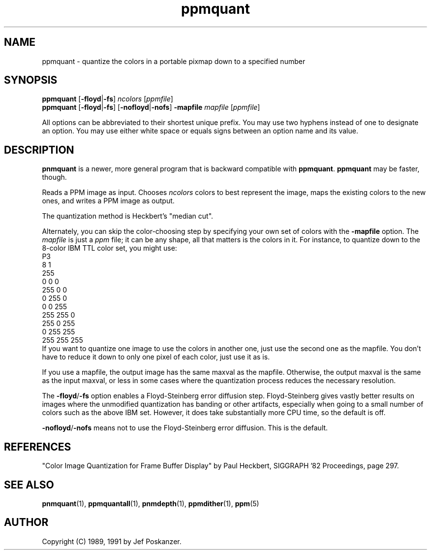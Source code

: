 .TH ppmquant 1 "12 January 1991"
.IX ppmquant
.SH NAME
ppmquant - quantize the colors in a portable pixmap down to a specified number
.SH SYNOPSIS
.B ppmquant
.RB [ -floyd | -fs ]
.I ncolors
.RI [ ppmfile ]
.br
.B ppmquant
.RB [ -floyd | -fs ]
.RB [ -nofloyd | -nofs ]
.B -mapfile
.I mapfile
.RI [ ppmfile ]
.fi

All options can be abbreviated to their shortest unique prefix.  You
may use two hyphens instead of one to designate an option.  You may
use either white space or equals signs between an option name and its
value.

.SH DESCRIPTION
.B pnmquant 
is a newer, more general program that is backward compatible with 
.BR ppmquant .
.B ppmquant
may be faster, though.

Reads a PPM image as input.  Chooses
.I ncolors
colors to best represent the image, maps the existing colors
to the new ones, and writes a PPM image as output.
.IX "colormap reduction"
.PP
The quantization method is Heckbert's "median cut".
.IX "median cut"
.PP
Alternately, you can skip the color-choosing step by
specifying your own set of colors with the
.B -mapfile
option.  The
.I mapfile
is just a
.I ppm
file; it can be any shape, all that matters is the colors in it.
For instance, to quantize down to the 8-color IBM TTL color set, you
might use:
.nf
    P3
    8 1
    255
      0   0   0
    255   0   0
      0 255   0
      0   0 255
    255 255   0
    255   0 255
      0 255 255
    255 255 255
.fi
If you want to quantize one image to use the colors in another one,
just use the second one as the mapfile.  You don't have to reduce it
down to only one pixel of each color, just use it as is.

If you use a mapfile, the output image has the same maxval as the
mapfile.  Otherwise, the output maxval is the same as the input
maxval, or less in some cases where the quantization process reduces
the necessary resolution.

.PP
The
.BR -floyd / -fs
option enables a Floyd-Steinberg error diffusion step.
.IX Floyd-Steinberg
.IX "error diffusion"
Floyd-Steinberg gives vastly better results on images where the unmodified
quantization has banding or other artifacts, especially when going to a
small number of colors such as the above IBM set.
However, it does take substantially more CPU time, so the default is off.

.BR -nofloyd / -nofs
means not to use the Floyd-Steinberg error diffusion.  This is the default.

.SH REFERENCES
"Color Image Quantization for Frame Buffer Display" by Paul Heckbert,
SIGGRAPH '82 Proceedings, page 297.

.SH "SEE ALSO"
.BR pnmquant (1),
.BR ppmquantall (1), 
.BR pnmdepth (1), 
.BR ppmdither (1), 
.BR ppm (5)

.SH AUTHOR
Copyright (C) 1989, 1991 by Jef Poskanzer.
.\" Permission to use, copy, modify, and distribute this software and its
.\" documentation for any purpose and without fee is hereby granted, provided
.\" that the above copyright notice appear in all copies and that both that
.\" copyright notice and this permission notice appear in supporting
.\" documentation.  This software is provided "as is" without express or
.\" implied warranty.
